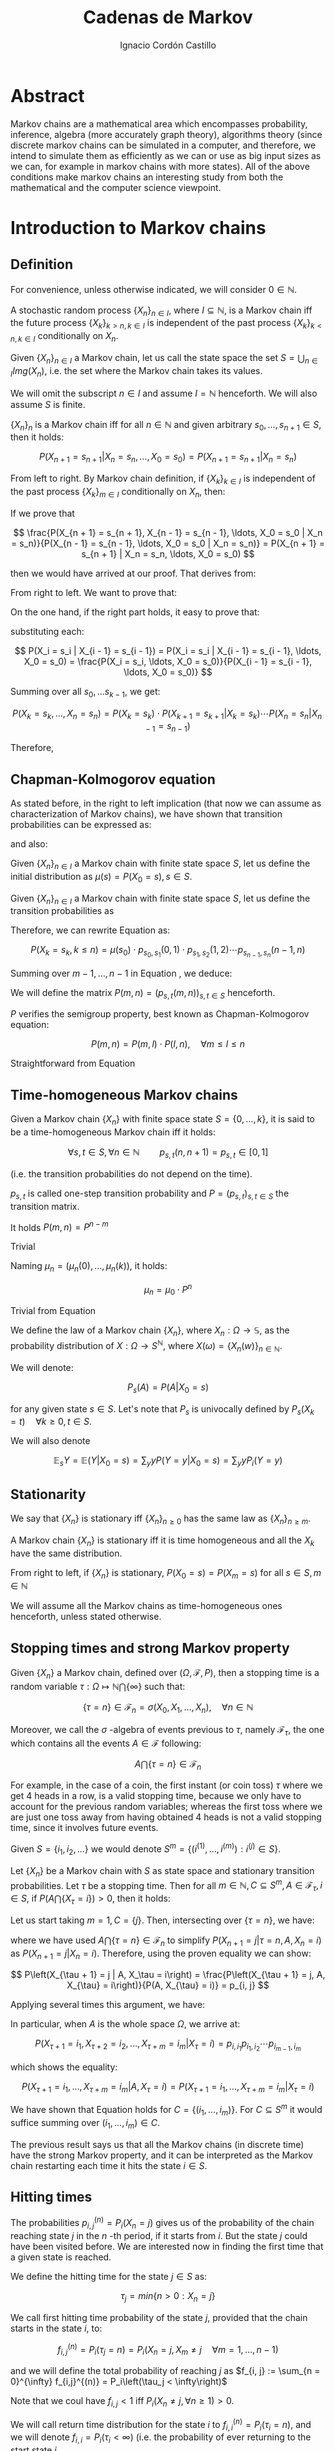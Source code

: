 #+TITLE: Cadenas de Markov
#+AUTHOR: Ignacio Cordón Castillo
#+OPTIONS: toc:t num:3
#+STARTUP: indent
#+STARTUP: latexpreview

#+latex_class: scrreprt
#+latex_class_options: [oneside,english,openright,titlepage,numbers=noenddot,openany,headinclude,footinclude=true,cleardoublepage=empty,abstractoff,BCOR=5mm,paper=a4,fontsize=12pt,ngerman,american]
#+latex_header_extra: \definecolor{ugrColor}{HTML}{c6474b} 
#+latex_header_extra: \input{frontmatter/titlepage}\usepackage{wallpaper}\ThisULCornerWallPaper{1}{imgs/ugrA4.pdf}
#+latex_header_extra: \usepackage[T1]{fontenc}
#+latex_header_extra: \usepackage{babel}
#+latex_header_extra: \usepackage[beramono,eulerchapternumbers,linedheaders,parts,a5paper,dottedtoc,manychapters]{classicthesis}
#+latex_header_extra: \input{config/setup}
#+latex_header_extra: \input{config/classicthesis}
#+latex_header: \input{config/macros}

* Abstract
:PROPERTIES:
:UNNUMBERED: t
:END:

Markov chains are a mathematical area which encompasses probability, inference, algebra (more accurately graph theory), algorithms theory (since discrete markov chains can be simulated in a computer, and therefore, we intend to simulate them as efficiently as we can or use as big input sizes as we can, for example in markov chains with more states). All of the above conditions make markov chains an interesting study from both the mathematical and the computer science viewpoint.

* Introduction to Markov chains
** Definition
For convenience, unless otherwise indicated, we will consider $0\in \mathbb{N}$.

#+begin_definition
A stochastic random process $\{X_n\}_{n\in I}$, where $I\subseteq \mathbb{N}$, is a Markov chain iff the future process $\{X_k\}_{k > n, k \in I}$ is independent of the past process $\{X_k\}_{k < n, k \in I}$ conditionally on $X_n$.
#+end_definition

#+begin_definition
Given $\{X_n\}_{n\in I}$ a Markov chain, let us call the state space the set $S = \bigcup_{n \in I} Img \left(X_n\right)$, i.e. the set where the Markov chain takes its values.
#+end_definition

We will omit the subscript $n\in I$ and assume $I = \mathbb{N}$ henceforth. We will also assume $S$ is finite.

#+begin_lemma
$\{X_n\}_n$ is a Markov chain iff for all $n\in\mathbb{N}$ and given arbitrary $s_0, \ldots, s_{n + 1} \in S$, then it holds:

\[
P(X_{n + 1} = s_{n + 1} | X_n = s_n, \ldots, X_0 = s_0) = P(X_{n + 1} = s_{n + 1} | X_n = s_n)
\]
#+end_lemma

#+begin_proof

From left to right. By Markov chain definition, if $\{X_k\}_{k \in I}$ is independent of the past process $\{X_k\}_{m \in I}$ conditionally on $X_n$, then:

\begin{align*}
&P(X_{n + 1} = s_{n + 1}, X_{n - 1} = s_{n - 1}, \ldots, X_0 = s_0 | X_n = s_n) = \\
&P(X_{n + 1} = s_{n + 1} | X_n = s_n) \cdot P(X_{n - 1} = s_{n - 1}, \ldots, X_0 = s_0 | X_n = s_n)
\end{align*}

If we prove that 

\[
\frac{P(X_{n + 1} = s_{n + 1}, X_{n - 1} = s_{n - 1}, \ldots, X_0 = s_0 | X_n = s_n)}{P(X_{n - 1} = s_{n - 1}, \ldots, X_0 = s_0 | X_n = s_n)} = P(X_{n + 1} = s_{n + 1} | X_n = s_n, \ldots, X_0 = s_0)
\]

then we would have arrived at our proof. That derives from:

\begin{align*}
\frac{P(X_{n + 1} = s_{n + 1}, X_{n - 1} = s_{n - 1}, \ldots, X_0 = s_0 | X_n = s_n)}{P(X_{n - 1} = s_{n - 1}, \ldots, X_0 = s_0 | X_n = s_n)} &=
\frac{P(X_{n + 1} = s_{n + 1}, X_n = s_n, \ldots, X_0 = s_0)}{P(X_n = s_n, X_{n - 1} = s_{n - 1}, \ldots, X_0 = s_0)} = \\
&= P(X_{n + 1}=s_{n + 1} | X_{n} = s_{n}, \ldots, X_0 = s_0)
\end{align*}

From right to left. We want to prove that:

\begin{align*}
&P(X_{n + m} = s_{n + m}, \ldots X_{n + 1} = s_{n + 1} | X_n = s_n, \ldots, X_0 = s_0) =\\
&P(X_{n + m} = s_{n + m}, \ldots, X_{n + 1} = s_{n + 1} | X_n = s_n)
\end{align*}

On the one hand, if the right part holds, it easy to prove that:

\begin{align*}
& P(X_0 = s_0, \ldots X_n = s_n ) =\\
& P(X_0 = s_0) \cdot P(X_1 = s_1 | X_0 = s_0) \cdot P(X_2 = s_2 | X_1 = s_1) \cdots P(X_n = s_n | X_{n - 1} = s_{n - 1})
\end{align*}

substituting each:

\[
P(X_i = s_i | X_{i - 1} = s_{i - 1}) = P(X_i = s_i | X_{i - 1} = s_{i - 1}, \ldots, X_0 = s_0) = \frac{P(X_i = s_i, \ldots, X_0 = s_0)}{P(X_{i - 1} = s_{i - 1}, \ldots, X_0 = s_0)}
\]


Summing over all $s_0, \ldots s_{k - 1}$, we get:

\[
P(X_{k} = s_{k}, \ldots, X_n = s_n) = P(X_k = s_k) \cdot P(X_{k + 1} = s_{k + 1} | X_k = s_k) \cdots P(X_n = s_n | X_{n - 1} = s_{n - 1})
\]

Therefore,

\begin{align*}
& P(X_{n + m} = s_{n + m}, \ldots, X_{n + 1} = s_{n + 1} | X_n = s_n, \ldots, X_0 = s_0) =\\
&= \frac{P(X_{n + m}, \ldots, X_0)}{P(X_{n + m - 1}, \ldots, X_0)} \cdot \frac{P(X_{n + m - 1}, \ldots, X_0)}{P(X_{n + m - 2}, \ldots, X_0)} \cdots \frac{P(X_{n + 1}, \ldots, X_0)}{P(X_{n}, \ldots, X_0)} = \\
&= P(X_{n + m} | X_{n + m - 1}) \cdots P(X_{n + 1} | X_{n}) = \frac{P(X_{n + m} = s_{n + m}, \ldots X_{n + 1} = s_{n + 1})}{P(X_n = s_n)} =\\
&= P(X_{n + m} = s_{n + m}, \ldots, X_{n + 1} = s_{n + 1} | X_n = s_n) 
\end{align*}
#+end_proof

** Chapman-Kolmogorov equation
As stated before, in the right to left implication (that now we can assume as characterization of Markov chains), we have shown that transition probabilities can be expressed as:

\begin{align}
& P(X_0 = s_0, \ldots X_n = s_n) = \nonumber \\
& P(X_0 = s_0) \cdot P(X_1 = s_1 | X_0 = s_0) \cdot P(X_2 = s_2 | X_1 = s_1) \cdots P(X_n = s_n | X_{n - 1} = s_{n - 1})
\label{eq:trans-probs}
\end{align}

and also:

\begin{align}
& P(X_{m} = s_{m}, \ldots, X_n = s_n | X_{m - 1} = s_{m - 1})) = \nonumber \\
& = P(X_{m} = s_{m} | X_m = s_m) \cdots P(X_n = s_n | X_{n - 1} = s_{n - 1})
\label{eq:trans-cond-probs}
\end{align}

#+begin_definition
Given $\{X_n\}_{n\in I}$ a Markov chain with finite state space $S$, let us define the initial distribution as $\mu(s) = P(X_0 = s), s \in S$.
#+end_definition

#+begin_definition
Given $\{X_n\}_{n\in I}$ a Markov chain with finite state space $S$, let us define the transition probabilities as 

\begin{align*}
& p_{s, t}(m, n) = P(X_n = t | X_m = s),\quad s,t \in S, \quad n,m \in \mathbb{N}, n\neq m \\ 
& p_{s, t}(n, n) = \mathbb{1}_{s = t}
\end{align*}
#+end_definition

Therefore, we can rewrite Equation \eqref{eq:trans-probs} as:

\[
P(X_k = s_k, k \le n) = \mu(s_0) \cdot p_{s_0, s_1}(0, 1) \cdot p_{s_1, s_2}(1, 2) \cdots p_{s_{n - 1}, s_n}(n - 1, n)
\]

Summing over $m - 1, \ldots, n -1$ in Equation \eqref{eq:trans-cond-probs}, we deduce:

\begin{equation}
p_{s, t}(m, n) = \sum_{s^{(1)} \in S} \ldots \sum_{s^{(n - m - 1)} \in S} p_{s, s^{(1)}}(m, m + 1) \cdots p_{s^{(n - m - 1)}, t}(n - 1, n)
\label{eq:sum-probs}
\end{equation}

#+begin_definition 
We will define the matrix $P(m, n) = (p_{s, t}(m, n))_{s, t \in S}$ henceforth.
#+end_definition

#+begin_proposition
$P$ verifies the semigroup property, best known as Chapman-Kolmogorov equation:

\[
P(m, n) = P(m, l) \cdot P(l, n), \quad \forall m \le l \le n 
\]
#+end_proposition
#+begin_proof
Straightforward from Equation \eqref{eq:sum-probs} 
#+end_proof

** Time-homogeneous Markov chains
#+begin_definition
Given a Markov chain $\{X_n\}$ with finite space state $S=\{0, \ldots, k\}$, it is said to be a time-homogeneous Markov chain iff it holds:

\[
\forall s, t\in S, \forall n \in \mathbb{N} \qquad p_{s, t} (n, n + 1) = p_{s, t} \in [0, 1]
\]

(i.e. the transition probabilities do not depend on the time).

$p_{s, t}$ is called one-step transition probability and $P = (p_{s, t})_{s, t \in S}$ the transition matrix.
#+end_definition

#+begin_proposition
It holds $P(m, n) = P^{n - m}$
#+end_proposition

#+begin_proof
Trivial
#+end_proof


#+begin_proposition
Naming $\mu_n = \left(\mu_n(0), \ldots, \mu_n(k)\right)$, it holds:

\[
\mu_n = \mu_0 \cdot P^n
\]
#+end_proposition

#+begin_proof
Trivial from Equation \eqref{eq:trans-probs}
#+end_proof

#+begin_definition
We define the law of a Markov chain $\{X_n\}$, where $X_n: \Omega \longrightarrow \mathbb{S}$, as the probability distribution of $X: \Omega \longrightarrow S^{\mathbb{N}}$, where $X(\omega) = \{X_n(w)\}_{n \in \mathbb{N}}$.
#+end_definition

#+begin_definition
We will denote:

\[
P_s(A) = P(A | X_0 = s)
\]

for any given state $s\in S$. Let's note that $P_s$ is univocally defined by $P_s(X_k = t) \quad \forall k \ge 0, t \in S$.

We will also denote

\[
\mathbb{E}_s Y = \mathbb{E}(Y | X_0 = s) = \sum_y y P(Y = y | X_0 = s) = \sum_y y P_i(Y = y)
\]
#+end_definition

** Stationarity
#+begin_definition
We say that $\{X_n\}$ is stationary iff $\{X_n\}_{n \ge 0}$ has the same law as $\{X_n\}_{n \ge m}$.
#+end_definition

#+begin_proposition
A Markov chain $\{X_n\}$ is stationary iff it is time homogeneous and all the $X_k$ have the same 
distribution.
#+end_proposition

#+begin_proof
From right to left, if $\{X_n\}$ is stationary, $P(X_0 = s) = P(X_m = s)$ for all $s\in S, m\in \mathbb{N}$
#+end_proof

We will assume all the Markov chains as time-homogeneous ones henceforth, unless stated 
otherwise.
** Stopping times and strong Markov property
#+begin_definition
Given $\{X_n\}$ a Markov chain, defined over $(\Omega, \mathcal{F}, P)$, then a stopping time is a random variable 
$\tau : \Omega \mapsto \mathbb{N} \bigcap \{\infty\}$ such that:

\[
\{\tau = n \} \in \mathcal{F}_n = \sigma(X_0, X_1, \ldots, X_n), \quad \forall n \in \mathbb{N}
\]

Moreover, we call the $\sigma$ -algebra of events previous to $\tau$, namely $\mathcal{F}_{\tau}$, the one which contains all
the events $A \in \mathcal{F}$ following:

\[
A\bigcap \{\tau = n \} \in \mathcal{F}_n
\]
#+end_definition

For example, in the case of a coin, the first instant (or coin toss) $\tau$ where we get 4 heads 
in a row, is a valid stopping time, because we only have to account for the previous random 
variables; whereas the first toss where we are just one toss away from having obtained 4 heads 
is not a valid stopping time, since it involves future events.

Given $S = \{i_1, i_2, \ldots\}$ we would denote $S^m = \{(i^{(1)}, \ldots, i^{(m)}): i^{(j)} \in S\}$.

#+begin_proposition
Let $\{X_n\}$ be a Markov chain with $S$ as state space and stationary transition probabilities.
Let $\tau$ be a stopping time. Then for all $m\in \mathbb{N}, C \subseteq S^m, A \in \mathcal{F}_\tau,
i \in S$, if $P(A \bigcap \{X_\tau = i\}) > 0$, then it holds:

\begin{equation}
P\left((X_{\tau + 1}, \ldots, X_{\tau + m}) \in C | A, X_{\tau} = i\right) = 
P\left((X_{\tau + 1}, \ldots, X_{\tau + m}) \in C | X_{\tau} = i\right)
\label{ec:strong-mc}
\end{equation}
#+end_proposition

#+begin_proof
Let us start taking $m = 1, C = \{j\}$. Then, intersecting over $\{\tau = n\}$, we have:

\begin{align*}
P\left(X_{\tau + 1} = j, A, X_{\tau} = i\right) &=
\sum_{n = 0}^{\infty} P\left(\tau = n, X_{n + 1}, A, X_n = i\right) = \\
&= \sum_{n = 0}^{\infty} P\left(\tau = n, A, X_n = i\right) \cdot P\left(X_{n + 1} = j | \tau = n, A, X_n = i\right) = \\
&= \sum_{n = 0}^{\infty} P\left(\tau = n, A, X_n = i\right) \cdot P\left(X_{n + 1} = j | X_n = i\right) = \\
&= p_{i,j} \sum_{n = 0}^{\infty} P\left(\tau = n, A, X_n = i\right) = p_{i, j} P\left(A, X_{\tau} = i\right)
\end{align*}

where we have used $A\bigcap \{\tau = n\} \in \mathcal{F}_n$ to simplify 
$P\left(X_{n + 1} = j | \tau = n, A, X_n = i\right)$
as $P\left(X_{n + 1} = j | X_n = i\right)$. Therefore, using the proven equality we can show:

\[
P\left(X_{\tau + 1} = j | A, X_\tau = i\right) = \frac{P\left(X_{\tau + 1} = j, A, X_{\tau} = i\right)}{P(A, X_{\tau} = i)} = p_{i, j}
\]

Applying several times this argument, we have:

\begin{align*}
& P\left(X_{\tau + 1} = i_1, X_{\tau + 2} = i_2, \ldots, X_{\tau + m} = i_m | A, X_{\tau} = i\right) =\\
&= P\left(X_{\tau + 1} = i_1 | A, X_{\tau} = i\right) \cdot P\left(X_{\tau + 2} = i_2 | A, X_{\tau} = i, X_{\tau + 1} = i_1\right) \cdots \\
&\cdots P\left(X_{\tau + m} = i_m | A, X_{\tau} = i, X_{\tau + 1} = i_1, \ldots X_{\tau + m - 1} = i_{m - 1}\right) = p_{i, i_1} p_{i_1, i_2} \cdots p_{i_{m - 1}, i_m}
\end{align*}

In particular, when $A$ is the whole space $\Omega$, we arrive at:

\[
P\left(X_{\tau + 1} = i_1, X_{\tau + 2} = i_2, \ldots, X_{\tau + m} = i_m | X_{\tau} = i\right) = p_{i, i_1} p_{i_1, i_2} \cdots p_{i_{m - 1}, i_m}
\]

which shows the equality:

\[
P\left(X_{\tau + 1} = i_1, \ldots, X_{\tau + m} = i_m | A, X_{\tau} = i\right) =
P\left(X_{\tau + 1} = i_1, \ldots, X_{\tau + m} = i_m | X_{\tau} = i\right) 
\]

We have shown that Equation \eqref{ec:strong-mc} holds for $C = \{(i_1, \ldots, i_m)\}$. For
$C \subseteq S^m$ it would suffice summing over $(i_1, \ldots, i_m) \in C$.
#+end_proof

The previous result says us that all the Markov chains (in discrete time) have the strong Markov 
property, and it can be interpreted as the Markov chain restarting each time it hits the state 
$i \in S$.

** Hitting times
The probabilities $p_{i, j}^{(n)} = P_i\left(X_n = j\right)$ gives us of the probability of the
chain reaching state $j$ in the $n$ -th period, if it starts from $i$. But the state $j$ could have
been visited before. We are interested now in finding the first time that a given state is reached.

#+begin_definition
We define the hitting time for the state $j \in S$ as:

\[
\tau_j = min \{n > 0 : X_n = j \}
\] 
#+end_definition

#+begin_definition

We call first hitting time probability of the state $j$, provided that the chain starts in the 
state $i$, to:

\[
f_{i,j}^{(n)} = P_i\left(\tau_j = n\right) = P_i\left(X_n = j, X_m \neq j \quad \forall m = 1, \ldots, n - 1 \right)
\]

and we will define the total probability of reaching $j$ as $f_{i, j} := \sum_{n = 0}^{\infty} f_{i,j}^{(n)} = P_i\left(\tau_j < \infty\right)$
#+end_definition

Note that we coul have $f_{i, j} < 1$ iff $P_i\left(X_n \neq j, \forall n \ge 1\right) > 0$.

#+begin_definition
We will call return time distribution for the state $i$ to $f_{i,i}^{(n)} = P_i \left(\tau_i = n\right)$, 
and we will denote $f_{i,i} = P_i\left(\tau_i < \infty\right)$ (i.e. the probability of ever returning 
to the start state $i$.
#+end_definition

$f_{i, j}$ can be computed using the recurrence:

\begin{equation}
f_{i,j} = \probi{X_1 = j} + \sum_{k \neq j} \probi {X_1 = k} \probi {\tau_j < \infty | X_1 = k } = p_{i,j} + \sum_{k\neq j} p_{i,k} f_{k,j}
\label{eq:fij-recurrence}
\end{equation}

solving first the system formed by the equations given by $i\neq j$ (if we have $n$ states, that would be $n \cdot (n - 1)$ equations), and then substituting the computed $f_{k,j}$ values to get $f_{j,j}$.

#+begin_lemma
If $f_{i,j} = 1$ and $p_{i,k} > 0$, then $f_{k,j} = 1$
#+end_lemma

#+begin_proof
Straightforward from Equation \eqref{eq:fij-recurrence} and the fact that $\sum_{k \in S} p_{i,k} = 1$
#+end_proof

*** Computation through absorption
Let us consider a fixed state $j$. The aim is to compute $f_{i,j}^{(n)}$ with $i\neq j$. 
We could freeze the chain $\{X_n\}$ once it hits $j$ in that state, that is, taking:

\[
\tildemc = \twopartdef 
             {X_n} { X_r \neq j \; \forall r < n } 
             {j} {X_r = j \textrm{ for some } r  < n}
\]

That is, $j$ has been transformed into an absorbing state, such that $\tildemc$ cannot leave.

The transition matrix for $\tildemc$ is given by:

\[
\tildeprob_{i, k} = \probi{\tildex_1 = k} = 
  \threepartdef 
    { p_{i,k} } { i\neq j }
    { 0 }       { i = j, k \neq j }
    { 1 }       { i = j, k = j }
\]

That is, the transition matrix $\tildeP$ has the same rows as $P$, except for the $j$ -th row, 
which has been substituted by $(0, \ldots, 0, \underset{j}{1}, 0, \ldots, 0)$. Therefore 
we have that the $i, j$ entry for the matrix $\tildeP^n$ is:

\[
\tildep_{i,j}^{(n)} = \probi{\tildemc = j} = \probi{\tau_j \le n}
\]

and hence:

\[
f_{i,j}^{(n)} = \probi{\tau_j \le n} - \probi{\tau_j \le n - 1} = \tildep_{i, j}^{(n)} - \tildep_{i, j}^{(n - 1)}
\]

So obtaining $f_{i,j}^{(n)}$ can be done by computing $\tildeP^{n - 1}$ and $\tildeP^n$, 
except for $j = i$. To compute that last probability, we could use:

\[
f_{jj}^{(n)} = \twopartdef
  { p_{jj} } { n = 1 }
  { \sum_{k \in S, k \neq j} p_{j,k} f_{k,j}^{(n - 1)} } { n \ge 2 }
\]

\begin{example}
We consider a Markov chain with states $S = \{1,2,3\}$ and the following transition matrix:

\[
  P = \left(
  \begin{array}{ccc}
  \frac{1}{3} & \frac{2}{3} &      0      \\
  \frac{1}{4} & \frac{1}{2} & \frac{1}{4} \\
      0       & \frac{3}{4} & \frac{1}{4}
  \end{array}
  \right)
\]

To compute the time it takes us to reach the state $3$, we should consider:

\[
\tildeP = \left(
  \begin{array}{ccc}
  \frac{1}{3} & \frac{2}{3} & 0 \\
  \frac{1}{4} & \frac{1}{2} & \frac{1}{4} \\
       0      &      0      &   1
  \end{array}
\right) = \frac{1}{10} 
\threemat {1 & 2 & 4} {1 & -1 & 3} {1 & 0 & 0} \cdot
\threemat {1 &   &  } {  &  0 &  } {  &   & \frac{5}{6}} \cdot
\threemat {0 & 0 & 10}{3 & -4 & 1} {1 & 2 &-3}
\]

It is easy to show, calling $\alpha = \frac{5}{6}$:

\[
\tilde{P}^n = \threemat
            { \frac{2}{5} \alpha^n & \frac{4}{5} \alpha^n & 1 - \alpha^{n - 1}}
            { \frac{3}{10}\alpha^n & \frac{3}{5} \alpha^n & 1 - \frac{3}{4}\alpha^{n - 1} }
            { 0 & 0 & 1 }
\]

Therefore:

\[
P_1 \left(\tau_3 = n\right) = \tildep_{1,3}^{(n)} - \tildep_{1,3}^{(n-1)} =
1 - \alpha^{n - 1} -  (1 - \alpha^{n - 2}) = (1 - \alpha) \alpha^{n - 2} = \frac{1}{6}\alpha^{n - 2} n \ge 2
\]

\[
P_2 \left( \tau_3 = n \right) = \twopartdef { \frac{1}{4} } { n = 1 }
                                            { \tildep_{2,3}^{(n)} - \tildep_{2,3}^{(n-1)} = \frac{1}{8} \alpha^{n - 2} } { n\ge 2 }
\]

To go from $3$ to itself, we could go directly or passing by $2$ (we could not go through
$1$ since $p_{3,1} = 0$:

\[
P_3\left(\tau_3 = n\right) = \threepartdef
  { \frac{1}{4} } { n = 1 } 
  { \frac{3}{16} } { n = 2 }
  { \frac{3}{32} \alpha^{n - 3} } { n \ge 3 }
\]
\end{example}

*** Computation through transition probabilities

We could ask ourselves whether it is possible to relate $f_{i,j}^{(n)}$ to $p_{i,j}^{(n)}$
directly. It holds:

\begin{align}
p_{i,j}^{(n)} &= \probi{X_n = j} = \sum_{m = 1}^{n} \probi{\tau_j = m} 
\probi{X_n = j | \tau_j = = m} = \nonumber \\
&= \sum_{m = 1}^{n} \probi{\tau_j = m} \probj{X_{n-m} = j} = 
\sum_{m = 1}^n f_{i, j}^{(m)} p_{j,j}^{(n - m)}
\label{eq:ps-fs-relation}
\end{align}   

It is not possible to express $f_{i,j}^{(n)}$ in terms of $p_{i,j}^{(n)}$, but taking the following generating functions, we can determine a theoretical relationship between both:

\[
P_{i,j}(s) = \sum_{n = 1}^{\infty} p_{i,j}^{(n)} s^n \qquad 
F_{i,j}(s) = \sum_{n = 1}^{\infty} f_{i,j}^{(n)} s^n
\]

According to $\eqref{eq:ps-fs-relation}$:

\[
P_{i,j}(s) = \sum_{n = 1}^{\infty} \sum_{m = 1}^n f_{i, j}^{(m)} p_{j,j}^{(n - m)} s^n = 
\sum_{n = 1}^{\infty} \sum_{m = 1}^{n - 1} f_{i, j}^{(m)} p_{j,j}^{(n - m)} s^n + 
\sum_{n = 1}^{\infty} f_{i, j}^{(n)} \underbrace{p_{j,j}^{(0)}}_{1} s^n \underset{(\ast)} = F_{i,j}(s) P_{j,j}(s) + F_{i,j}(s)
\]

where in $(\ast)$ it has been used that $\sum_{n = 1}^{\infty} \sum_{m = 1}^{\infty} p_{i, j}^{(n)} f_{i,j}^{(m)} s^{n + m}$ can be rewritten as (fixes $k$, there we can take finite $m$ positive values and $k - m$ positive):

\[
\sum_{n = 1}^{\infty} \sum_{m = 1}^{n - 1} f_{i, j}^{(m)} p_{j,j}^{(n - m)} s^n
\]

We deduce:

\begin{equation}
F_{i,j}(s) = \frac{P_{i,j}(s)}{1 + P_{j,j}(s)}
\label{eq:Fs-Ps-relation}
\end{equation}

Although this is just a theoretical relationship for the moment, we can observe, on the one hand:

\[
F_{i,j}(1) = f_{i,j} = \probi{\tau_j < \infty}
\]
and if the condition $f_{i,j} = 1$ is met:

\[
F_{i,j}'(j) = \sum_{n = 1}^{\infty} n f_{i,j}^{(n)} = \expecti{\tau_j}
\]

#+begin_definition
Taking a fixed state $j$, we can define:

1. The expected number of visited to $j$  as $P_{i,j}(1) = \sum_{n = 1}^{\infty} p_{i,j}^{(n)}$
2. The total number of visits to $j$  as $V_j = \sum_{n = 1}^{\infty} \mathbb{1}_{X_n = j}$
#+end_definition

#+begin_proposition
It holds that $\expecti{V_j} = P_{i,j}(1)$
#+end_proposition

#+begin_proof
Straightforward from $\expecti{V_j} = \sum_{n = 1}^{\infty} \expecti{\mathbb{1}_{X_n = j}} = \sum_{n = 1}^{\infty} p_{i,j}^{(n)}$
#+end_proof

*** Average arrival times

#+begin_definition
If $f_{i,j} = 1$, we define the average arrival time from $i$ to $j$ as:

\[
e_{i,j} = \expecti{\tau_j} = \sum_{n = 1}^{\infty} n f_{i,j}^{(n)}
\]
#+end_definition

#+begin_proposition
e_{i,j} = 1 + \sum_{k \neq j} p_{i, k} e_{k, j}
#+end_proposition

#+begin_proof
It holds: $f_{i,j}^{(1)} = p_{i,j}$ and $f_{i,j}^{(n)} = \sum_{k\neq j} p_{i,k} f_{k,j}^{(n-1)}$.

Therefore, and having in mind that $f_{i,j} = 1$.

\begin{align*}
e_{i,j} &= \sum_{n = 1}^{\infty} n f_{i,j}^{(n)} = p_{i,j} + \sum_{n = 2}^{\infty} n \sum_{k \neq j} p_{i,k} f_{k,j}^{(n-1)} \\
        &= p_{i,j} + \sum_{k \neq j} p_{i,k} \sum_{n = 2}^{\infty} n f_{k,j}^{(n-1)} \\
        &= p_{i,j} + \sum_{k \neq j} p_{i,k} \bigg\{ \sum_{n = 2}^{\infty} f_{k,j}^{(n-1)} + \sum_{n = 2}^{\infty} (n-1)f_{k,j}^{(n-1)} \bigg\} \\
        &= p_{i,j} + \sum_{k \neq j} p_{i,k} f_{k,j} + \sum_{k \neq j} p_{i,k} e_{k,j} \\
        &\underset{\eqref{eq:fij-recurrence}}{=} 1 + \sum_{k\neq j} p_{i,k} e_{k,j}
\end{align*}
#+end_proof

Note this last proposition can be used to compute $e_{i,j}$ with a computer.

*** Number of visits to an state

#+begin_proposition
If $f_{j,j} \neq 1$, we have:

\[
  \expecti{V_j} = \frac{f_{i,j}}{1 - f_{j,j}}
\]

Moreover, it holds $f_{i,i} = 1 \dimplies \expecti{V_i} = \infty$.
\label{prop:fii-equiv}
#+end_proposition

#+begin_proof
From \eqref{eq:Fs-Ps-relation} we can deduce:

\[
P_{i,j}(1) = F_{i,j}(1) \bigg\{1 + P_{j,j}(1) \equiv \expecti{V_j}\bigg\} = \frac{f_{j,j}}{1 - f_{j,j}}
\]

If $f_{i,j} \neq 1$ then $\probi{\tau_j = \infty} > 0$ and hence $\expecti{\tau_j} = \infty$.
#+end_proof

#+begin_lemma
There is an equivalence between:

1. $\exists n >0 : p_{i,j}^{(n)} > 0$
2. $\expecti{V_j} > 0$
3. $f_{i,j} > 0$

\label{lemma:fij-equivs}
#+end_lemma

#+begin_proof
Since $\expecti{V_j} = \sum_{n = 1}^{\infty} p_{i,j}^{(n)}$, clearly i. is equivalent to ii.

ii. is equivalent to iii. can be deduced from $\expecti{V_j} = f_{i,j}(1 + \expectj{V_j})$.
#+end_proof

** Classification of states
*** Communicating classes

#+begin_definition
The state $i\in E$ communicates with $j\in S$, and we will write it like $i \rightarrow j$
iff $p_{i,j}^{(n)} > 0$ for some $n > 0$.

If $i \longrightarrow j$ and $j \longrightarrow i$ then we will say that both states communicate and
we will represent it as $i \dgoto j$.
#+end_definition

#+begin_proposition
Given $i \neq j$, it holds:

\[
i \goto j \dimplies \expecti{V_j} > 0 \dimplies f_{i,j} > 0
\]
\label{goto-characterization}
#+end_proposition

#+begin_proof
Straightforward from Lemma \eqref{lemma:fij-equivs}.
#+end_proof

#+begin_definition
State $i\in S$ is essential if $i \goto j$ always implies $j \goto i$. We denote the set 
of essential states by $S^{\ast}$.
#+end_definiton

#+begin_lemma
If $i\in S^{\ast}$ and $i \goto j$, then $j \in S^{\ast}$
#+end_lemma

#+begin_proof
Given $j \goto k$, then by transivity $i \goto k$. Since $i$ is essential, $k \goto i$, 
which applying transitivity again from $i \goto j$, gives us $k \goto j$.
#+end_proof

#+begin_proposition
$\dgoto$ is an equivalence relationship in $S^{\ast}$, and we can decompose:

\[
S^{\ast} = C_1 \cup C_2 \cup \ldots \cup C_r
\]

where for every $i, j \in C_k$, it holds $i \dgoto j$, and if $i \in C_k, j \in C_l$ where $k \neq l$, then $i \not\goto j$ or $j \not\goto i$.

\label{prop:equiv-classes}
#+end_proposition

#+begin_proof
1. Reflexivity holds because given $i \in S^{\ast}$, then $p_{i,j} > 0$ for some $j \in S$. Because of the previous lemma $j \in S^{\ast}$. Therefore $i \goto j$ implies $j \goto i$ because of the essentiality.
2. Transitivity holds trivially.
3. Transitivity holds because if $p_{i,j}^{(n)} > 0$ and $p_{j,k}^{(m)} > 0$ then
\[
p_{i,k}^{(n + m)} \ge p_{i,j}^{(n)} \cdot p_{j,k}^{(m)} > 0
\]

The second part is trivial from the deduced equivalence property.
#+end_proof

Therefore, reordering the states of the matrix, with $P_k$ is the transition matrix for the st
states in $C_k$ (which only communicate with themselves), where the last rows are formed by the 
transition probabilities from the non-essential states: $Q_k$,
where those are the probabilities of going from $S - S^{\ast}$ to $C_k$ (and never returning), 
and $W$ where that is the probability of the non-essential states of communicating with
themselves.

\begin{equation}
  \left(\begin{array}{cccccccccc}
  \gcell P_1    &        &            &       &        &       &            &        & \\
                & \rcell & \rcell     & \rcell&        &       &            &        & \\
                & \rcell & \rcell P_2 & \rcell&        &       &            &        & \\
                & \rcell & \rcell     & \rcell&        &       &            &        & \\
                &        &            &       & \ddots &       &            &        & \\
                &        &            &       &        &\bcell &   \bcell   & \bcell & \\
                &        &            &       &        &\bcell & \bcell P_r & \bcell & \\
                &        &            &       &        &\bcell &   \bcell   & \bcell & \\
    \rowcolor{gray!20}
      Q_1       &        &   Q_2      &       & \ldots &       &    Q_r     &        & W\\
  \end{array}\right)
\label{eq:irreducible-classes-matrix}
\end{equation}

Each $C_k$ is said to be an irreducible and closed sub-chain of the original transition matrix 
$P$ (closed because from one state from $C_k$ we can only go back to another state in the same
set. Irreducible because all their states communicate among themselves. The same structure of
power matrices appears in $P^n$, $n > 2$:

\begin{equation}
  \left(\begin{array}{cccccccccc}
  \gcell P_1^{n}   &        &                  &       &        &       &                   &        & \\
                   & \rcell & \rcell           & \rcell&        &       &                   &        & \\
                   & \rcell & \rcell P_2^{n}   & \rcell&        &       &                   &        & \\
                   & \rcell & \rcell           & \rcell&        &       &                   &        & \\
                   &        &                  &       & \ddots &       &                   &        & \\
                   &        &                  &       &        &\bcell &   \bcell          & \bcell & \\
                   &        &                  &       &        &\bcell & \bcell P_r^{n}    & \bcell & \\
                   &        &                  &       &        &\bcell &   \bcell          & \bcell & \\
    \rowcolor{gray!20}
      Q_1 \cdot P_1^{n-1} & & Q_2 \cdot P_2^{n-1} &    & \ldots &       & Q_r \cdot P_r^{n} &        & W^n\\
  \end{array}\right)
\label{eq:irreducible-classes-pow-matrix}
\end{equation}

#+begin_definition
A Markov chain where all its states are essential and with only a communicating class is called 
irreducible Markov chain.
#+end_definition
*** Recurrence and transience

#+begin_definition
An state $i\in S$ is called recurrent iff $f_{i,i} = 1$ and transient iff $f_{i,i} < 0$
#+end_definition

If an state is recurrent, then $\probi{V_i = \infty} = 1$ and $\expecti{V_i} = \infty$ and 
$\probj{V_i = 0 \vee V_i = \infty} = 1$. If an state is transient, then $\probi{V_i < \infty}$ 
and $\expecti{V_i} < \infty$.

Therefore $\sum_{n = 1}^{\infty} p_{i,i}^{(n)}$ diverges when $i$ is recurrent and converges
when $i$ is transient.

#+begin_proposition
If $i$ is a recurrent state and $j$ communicates with $i$, then $f_{j,i} = f_{i,j} = f_{j,j} = 1$, 
and $j$ is recurrent. Therefore, all non essential states are transient.
\label{prop:recurrent-classes}
#+end_proposition

#+begin_proof
By Proposition \eqref{goto-characterization}, $f_{i,j} > 0$. Since $i$ is recurrent $f_{ii} = 0$
and by Equation \eqref{eq:fij-recurrence}:

\[
1 = f_{i,i} = p_{i,i} + \sum_{k \neq i} p_{i,k} f_{k,i}
\]

$i \goto j$ means there exists $k_1, k_2, \ldots k_r$ verifying:

\[
p{i, k_1} \cdot p_{k_1, k_2} \cdots p_{k_{r}, k_j} > 0
\]

Since $\sum_{k} p_{k,k} = 1$, and $0 \le f_{k,i} \le 1$, then it must hold $f_{k,i} = 1$ for all
$k$ such that $p_{i,k} > 0$. In particular $f_{k_1,i} = 1$, and we deduce:

\[
1 = f_{k_1,i} = p_{k_1,k_1} + \sum_{k\neq k_1} p_{k_1,k} f_{k,i}
\]

We get $1 = f_{k_2, i}$ by an analogous argument, and we can recursively proceed until we 
arrive at $f_{j,i} = 1$.

Since we have proven $f_{i,i} > 0$, $f_{i,j} > 0$, $f_{j,i} = 1$ then by Lemma \eqref{lemma:fij-equivs}
we deduce there exist $u, v, n$: $p_{i,j}^{(u)} > 0$, $p_{j,i}^{(v)}, $p_{i,i}^{(n)} > 0$.
#+end_proof

So for every $n \ge u + v$ we deduce:

\[
p_{j,j}^{(n)} \ge p_{j,i}^{(v)} p_{i,i}^{(n - u - v)} p_{i,j}^{(u)}
\]

Since $f_{i,i} = 1$, then $\sum_{n = 1}^{\infty} p_{i,i}^{(n)} = \infty$ by Proposition \eqref{prop:fii-equiv}, 
and therefore $\sum_{n = u + v}^{\infty} p_{i,i}^{(n)} = \infty$

\begin{align*}
\sum_{n = 1}^{\infty} p_{j,j}^{(n)} \ge \sum_{n = u + v}^{\infty} p_{j,j}^{(n)} \ge
p_{j,i}^{(v)} p_{i,j}^{(u)} \sum_{n = u + v}^{\infty} p_{i,i}^{(n)} = \infty
\end{align*}

Again from Proposition \eqref{prop:fii-equiv} we deduce $f_{j,j} = 1$. We have proved $j$ is
recurrent, but also that $j \goto i$, and we can deduce $f_{i,j} = 1$ by the same procedure
we started this demonstration with.
#+end_proof

#+begin_corollary
If $i,j \in S$ are in the same communicating class they are both either recurrent or transient.
\label{corollary:comm-classes}
#+end_corollary

#+begin_proposition
All the closed irreducible subchains of a Markov chain (with finite space state S) are recurrent, 
and every Markov chain has at least one subchain of such type. A state is transient iff it is 
non-essential.
#+end_proposition

#+begin_proof
Let us fix some $i \in S$. We have 

\[
\sum_{j \in S} \expecti{V_j} = \sum_{j \in S} \sum_{n = 1}^{\infty} p_{i,j}^{(n)} = 
\sum_{n = 1}^{\infty} \sum_{j \in S} p_{i,j}^{(n)} = \sum_{n = 1}^{\infty} 1 = \infty
\]

And therefore, it exits at least one $\expecti{V_j} = \infty \equiv f_{j,j} = 1$, so the subchain which
contains $j$ is recurrent. The same argument can be applied to the other subchains. Therefore, if we have
a chain and a certain state $j$ in that chain, $f_{j,j} = 1$ and $j$ cannot be transient. In other words,
if $j$ is transient, $j$ is non-essential. 
#+end_proof

We are going to make the classification among the recurrent states even finer.

#+begin_definition
We say that recurrent state $i \in S$ is:
1. positive recurrent iff $e_{i,i} < \infty$.
2. null recurrent iff $e_{i,i} = \infty$.
#+end_definition

#+begin_lemma
A state $i$ is recurrent positive iff:

\[
lim_{s\nearrow 1} \frac{1 - F_{i,i}(s)}{1 - s} < \infty \dimplies lim_{s\nearrow 1} (1 - s) \bigg\{1 + P_{i,i}(s)\bigg\} > 0
\]

\label{lemma:positive-rec-characterization}
#+end_lemma

#+begin_proof
Let us observe that for the limit exists it must be $\lim_{s\nearrow 1} F_{i,i}(s) = f_{i,i} = 1$ iff $i$ is recurrent.

\[
\lim_{s\nearrow 1} \frac{1 - F_{i,i}(s)}{1 - s} = \frac{1}{1 - s} \sum_{n = 1}^{\infty} (1 - s^n) f_{i,i}^{(n)} = 
\sum_{n = 1}^{\infty} (1 + s + \ldots + s^{n-1}) f_{i,i}^{(n)}
\]

which tends to $\sum_{n = 1}^\infty n f_{i,i}^{(n)} = e_{i,i}$.

The second part is deduced from Equation \eqref{eq:Fs-Ps-relation}.

#+begin_proposition
If $i,j$ are communicating recurrent states, then they are both positive recurrent or null recurrent states.
\label{prop:all-positive-all-null}
#+end_proposition

#+begin_proof
By the procedure used in the proof of Proposition \eqref{prop:recurrent-classes}, we have:

\[
p_{j,j}^{(n)} \ge p_{j,i}^{(v)} \cdot p_{i,i}^{(n-u-v)} \cdot p_{i,j}^{(u)} > 0 \forall n > u + v
\]

Therefore:

\begin{align*}
(1-s) \bigg\{1 + P_{j,j}(s)\bigg\} = (1-s) \bigg\{1 + \sum_{n = 1}^{\infty} p_{j,j}^{(n)} s^n\bigg\} = \\
(1-s) \bigg\{1 + \sum_{n = 1}^{u + v} p_{j,j}^{(n)} s^n + \sum_{n = u + v + 1}^{\infty} p_{j,j}^{(n)} s^n \bigg\} \ge \\
(1-s) \bigg\{1 + \sum_{n = 1}^{u + v} p_{j,j}^{(n)} s^n + s^{u + v} p_{i,j}^{(u)} p_{j,i}^{(v)} \sum_{n = 1}^{\infty} p_{i,i}^{(n)} s^n \ge \\
(1-s) \bigg\{1 + s^{u + v} p_{i,j}^{(u)} p_{j,i}^{(v)} P_{i,i}(s) \bigg\} =\\
(1-s) \bigg\{1 + P_{i,i}(s)\bigg\}s^{u + v} p_{i,j}^{(u)} + (1-s) \bigg\{1 - s^{u + v} p_{i,j}^{(u)} p_{j,i}^{(v)} \bigg\}
\end{align*}

Hence:

\[
\lim_{s\nearrow 1} (1-s) \bigg\{1 + P_{j,j}(s)\bigg\} \ge p_{i,j}^{(u)} p_{j,i}^{(v)} \lim_{s\nearrow 1} (1-s) \bigg\{1 + P_{i,i}(s)\bigg\}
\]

And exchanging the roles of $i$ and $j$, we deduce $i$ is positive recurrent iff $j$ is.
#+end_proof

#+begin_proposition
Every irreducible Markov chain with a finite number of states is positive recurrent
#+end_proposition

#+begin_proof
Let us fix a $s \in [0,1[$. We have, using that $\sum_{n = 1}^{\infty} = \frac{s}{1 - s}$:

\[
\sum_{j \in S} (1-s) F_{i,j}(s) \bigg\{1 + P_{j,j}(s)\bigg\} \underset{\textrm{\eqref{eq:Fs-Ps-relation}}}{=} 
(1 - s) \sum_{j \in S} P_{i,j}(s) = (1-s) \sum_{n = 1}^{\infty} s^n \underbrace{\sum_{j\in S} p_{i,j}^{(n)}}_{1} = s
\]

Taking $\lim_{s \nearrow 1}$ we have $\sum_{j \in S} \lim_{s \nearrow  1} (1-s) F_{i,j}(s) = 1$

Therefore, it must exist $j \in S$ with $\lim_{s \nearrow  1} (1-s) F_{i,j}(s) > 0$. By Lemma \eqref{lemma:positive-rec-characterization},
we deduce $j$ is positive recurrent, therefore recurrent. By Proposition \eqref{prop:recurrent-classes} all states
communicating with $j$ are also recurrent, and by Proposition \eqref{prop:all-positive-all-null}, all the states of
the chain are positive recurrent.
#+end_proof

*** Absortion

Although the concept of absorbing state has arisen before, we give a formal definition here:

#+begin_definition
A state $i\in S$ is absorbing iff $p_{i,i} = 1$.
#+end_definition

Let us observe the matrix \eqref{eq:irreducible-classes-matrix}. This matrix poses some interesting questions for
the non-essential states. Let us take a non-essential state, namely $i$. Then it is likely that it will go to a
state in $S^{\ast}$ at some point, and never comes back. 

#+begin_definition
We call the absorbing time to the following random variable:

\[
\tau^{\ast} = \min \{n > 0: X_n \in S^{\ast}\}
\]

If $\tau^{\ast} < \infty$, we can define the entry absorbing state as $X_{\tau^{\ast}}$.

We define:

1. The absorbing probability as $f_{i}^{\ast} = \probi{\tau^{\ast} < \infty}$.
2. Taking $j\in S^{\ast}$, we can define the probability of being absorbed by $j$ as
$f_{i,j}^{\ast} = \probi{\tau^{\ast} < \infty, X_{\tau^{\ast}} = j}$.
3. Since we can decompse $S^{\ast} = C_1 \cup C_2 \cup \ldots \cup C_r$ by the Proposition
\eqref{prop:equiv-classes}. Given $C = C_i$, we can define the probability of the state $i$
being absorbed by the subchain $C$ as:

\[
f_{i,C}^{\ast} = \probi{\tau^{\ast} < \infty, X_{\tau^{\ast}} \in C}
\]
#+end_definition

#+begin_proposition
The following relations hold for each $i \not\in S^{\ast}$:

1. $f_i^{\ast} = \sum_{j \in S^{\ast}} p_{i,j} + \sum_{j \not\in S^{\ast}} p_{i,j} f_{j}^{\ast}$
2. $f_{i,j} = p_{i,j} + \sum_{k \not\in S^{\ast}} p_{i,j} f_{k,j}^{\ast}$
2. $f_{i,C}^{\ast} = \sum_{j \in C} p_{i,j} + \sum_{j \not\in S^{\ast}} p_{i,j} f_{j}^{\ast}$
#+end_proposition

It is obvious that $f_{i,C}^{\ast} = \sum_{j \in C} f_{i,j}^{\ast}$. Once the chain enters the
subchain, $C$, it does so with the initial probabilities 
$(f_{i,j}^{\ast} / f_{i,C}^{\ast})_{j \in C}$.

It we call $V = \bigg(\expecti{V_j}\bigg)_{i,j \not\in S^{\ast}}$, we have, taking a look at
the matrix that \eqref{eq:irreducible-classes-pow-matrix} that $V = \sum_{n = 1}^{\infty} W^n$.

Also, we can define $Q = (Q_1, \ldots, Q_r)$ the matrix of transition probabilities from 
$S - S^{\ast}$ to $S^{\ast}$, and $q = Q \cdot \left(\begin{array}{c} 1 \\ 1 \\ \vdots \\ 1 \end{array}\right)$ (the row-wise sum of $Q$). And we will call 
$F^{\ast} = (f_{i,j}^{\ast})_{i \in S - S^{\ast}, j \in S^{\ast}}$,
$f^{\ast} = (f_{i}^{\ast})_{i \in S - S^{\ast}}$.

With those notations, we can establish the following proposition:

#+begin_proposition
The following relations hold:

\begin{align}
F^{\ast} &= (I + V)Q \label{prop:Fast-matrix}\\
f^{\ast} &= (I + V)q \label{prop:fast-matrix}
\end{align}

The distribution for $\tau^{\ast}$ is $\probi{\tau^{\ast} = n} = B^{n - 1}q, \quad n \in \mathbb{N}$
\label{prop:fast-matrices}
#+end_proposition

#+begin_proof
Let us fix $i\in S - S^{\ast}, j \in S^{\ast}$. We have: 

\begin{align}
\probi{\tau^{\ast} = n + 1, X_{\tau^{\ast}} = j} = \sum_{k \in S - S^{\ast}} \probi{X_n = k, X_{n + 1} = j} = \sum_{k \in S - S^{\ast}} p_{i,k}^{(n)} p_{k,j}
\label{eq:tau-ast-nat}
\end{align}

Using that for $i$ to get absorbed by $j$ in time $n + 1$, one cannot go through a state in $S^{\ast}$ (otherwise absorption would happen). Also, using $p_{i,j}^{(0)} = \delta_{i,j}$, we have:

\begin{align}
\probi{\tau^{\ast} < \infty, X_{\tau^{\ast}} = j} = \sum_{n = 0}^{\infty} \sum_{k \in S - S^{\ast}} p_{i,k}^{(n)} p_{k,j} = \sum_{k \in S - S^{\ast}} \bigg(\delta_{i,k} + \expecti{V_k}\bigg) p_{k,j}
\label{eq:tau-ast-inf}
\end{align}

Let us note that this last equality is \eqref{prop:Fast-matrix} expressed matrix-wise.

To get \eqref{prop:fast-matrix}, it suffices to sum in $j \in S^{\ast}$ in Equation \eqref{eq:tau-ast-inf}.

Summing in $j \in S^{\ast}$ in \eqref{eq:tau-ast-nat} we arrive at:

\[
\probi{\tau^{\ast} = n + 1} \sum_{k \in S - S^{\ast}} p_{i,k}^{(n)} q_k = (B^n q)_i
\]
#+end_proof

#+begin_proposition
If $S - S^{\ast}$ is finite, the following relation holds:

\begin{align}
F^{\ast} = (I - W)^{-1} Q \\
f^{\ast} = 1
\end{align}

where the last equation tells us the absorption would take place almost surely.
#+end_proposition

#+begin_proof
It holds:
\[
(I + V)(I - W) = (I + W + W^2 + \ldots )(I - W) = I
\]
and therefore $(I + V) = (I - W)^{-1}$ (if we had not had finiteness we could not assure 
uniqueness for the inverse).

To check the other part, since the rows of the transition matrix from $S - S^{\ast}$ sum one,

\[
A1 + B_{S - S^{\ast}} = 1_{S - S^{\ast}} \equiv A1 = (B - I) 1_{S - S^{\ast}}
\]

Therefore:

\[
f^{\ast} = F^{\ast} 1 = (I - B)^{-1} \cdot A 1 = (I - B)^{-1}(I - B) 1_{S - S^{\ast}} = 1_{S - S^{\ast}}
\]
#+end_proof

* =markovchain= package
We can propose an alternative definition of communicating property, taking $n \ge 0$ instead of $n > 0$, which has been 
the one used in the software from the start:

#+begin_definition
The state $i\in E$ communicates with $j\in S$, and we will write it like $i \rightarrow j$
iff $p_{i,j}^{(n)} > 0$ for some $n \ge 0$.
#+end_definition

Therefore, we can reformualte Proposition \eqref{prop:equiv-classes} as:

#+begin_proposition
$\dgoto$ is an equivalence relationship in $S^{\ast}$, and we can decompose:

\[
S = C_1 \cup C_2 \cup \ldots \cup C_r
\]

where for every $i, j \in C_k$, it holds $i \dgoto j$, and if $i \in C_k, j \in C_l$ where $k \neq l$, then $i \not\goto j$ or $j \not\goto i$.
#+end_proposition

The Corollary \eqref{corollary:comm-classes} is still valid with this definition, and gets used in the software.

* Bibliography
:PROPERTIES:
:UNNUMBERED: t
:END:
